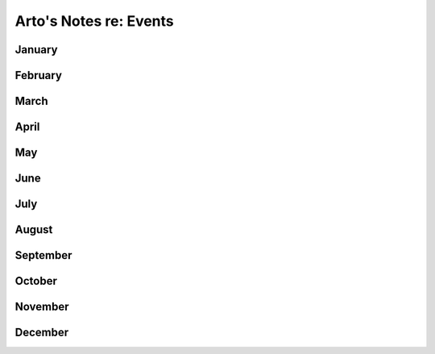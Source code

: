 ***********************
Arto's Notes re: Events
***********************

January
=======

February
========

March
=====

April
=====

May
===

June
====

July
====

August
======

September
=========

October
=======

November
========

December
========
